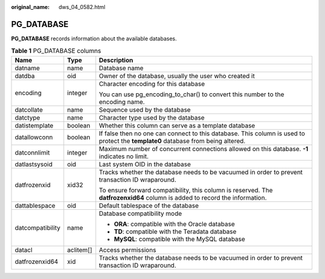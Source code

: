 :original_name: dws_04_0582.html

.. _dws_04_0582:

PG_DATABASE
===========

**PG_DATABASE** records information about the available databases.

.. table:: **Table 1** PG_DATABASE columns

   +-----------------------+-----------------------+----------------------------------------------------------------------------------------------------------------------------------+
   | Name                  | Type                  | Description                                                                                                                      |
   +=======================+=======================+==================================================================================================================================+
   | datname               | name                  | Database name                                                                                                                    |
   +-----------------------+-----------------------+----------------------------------------------------------------------------------------------------------------------------------+
   | datdba                | oid                   | Owner of the database, usually the user who created it                                                                           |
   +-----------------------+-----------------------+----------------------------------------------------------------------------------------------------------------------------------+
   | encoding              | integer               | Character encoding for this database                                                                                             |
   |                       |                       |                                                                                                                                  |
   |                       |                       | You can use pg_encoding_to_char() to convert this number to the encoding name.                                                   |
   +-----------------------+-----------------------+----------------------------------------------------------------------------------------------------------------------------------+
   | datcollate            | name                  | Sequence used by the database                                                                                                    |
   +-----------------------+-----------------------+----------------------------------------------------------------------------------------------------------------------------------+
   | datctype              | name                  | Character type used by the database                                                                                              |
   +-----------------------+-----------------------+----------------------------------------------------------------------------------------------------------------------------------+
   | datistemplate         | boolean               | Whether this column can serve as a template database                                                                             |
   +-----------------------+-----------------------+----------------------------------------------------------------------------------------------------------------------------------+
   | datallowconn          | boolean               | If false then no one can connect to this database. This column is used to protect the **template0** database from being altered. |
   +-----------------------+-----------------------+----------------------------------------------------------------------------------------------------------------------------------+
   | datconnlimit          | integer               | Maximum number of concurrent connections allowed on this database. **-1** indicates no limit.                                    |
   +-----------------------+-----------------------+----------------------------------------------------------------------------------------------------------------------------------+
   | datlastsysoid         | oid                   | Last system OID in the database                                                                                                  |
   +-----------------------+-----------------------+----------------------------------------------------------------------------------------------------------------------------------+
   | datfrozenxid          | xid32                 | Tracks whether the database needs to be vacuumed in order to prevent transaction ID wraparound.                                  |
   |                       |                       |                                                                                                                                  |
   |                       |                       | To ensure forward compatibility, this column is reserved. The **datfrozenxid64** column is added to record the information.      |
   +-----------------------+-----------------------+----------------------------------------------------------------------------------------------------------------------------------+
   | dattablespace         | oid                   | Default tablespace of the database                                                                                               |
   +-----------------------+-----------------------+----------------------------------------------------------------------------------------------------------------------------------+
   | datcompatibility      | name                  | Database compatibility mode                                                                                                      |
   |                       |                       |                                                                                                                                  |
   |                       |                       | -  **ORA**: compatible with the Oracle database                                                                                  |
   |                       |                       | -  **TD**: compatible with the Teradata database                                                                                 |
   |                       |                       | -  **MySQL**: compatible with the MySQL database                                                                                 |
   +-----------------------+-----------------------+----------------------------------------------------------------------------------------------------------------------------------+
   | datacl                | aclitem[]             | Access permissions                                                                                                               |
   +-----------------------+-----------------------+----------------------------------------------------------------------------------------------------------------------------------+
   | datfrozenxid64        | xid                   | Tracks whether the database needs to be vacuumed in order to prevent transaction ID wraparound.                                  |
   +-----------------------+-----------------------+----------------------------------------------------------------------------------------------------------------------------------+
